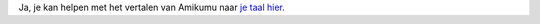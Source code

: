 Ja, je kan helpen met het vertalen van Amikumu naar `je taal hier <https://traduk.amikumu.com/engage/amikumu/nl>`_.
